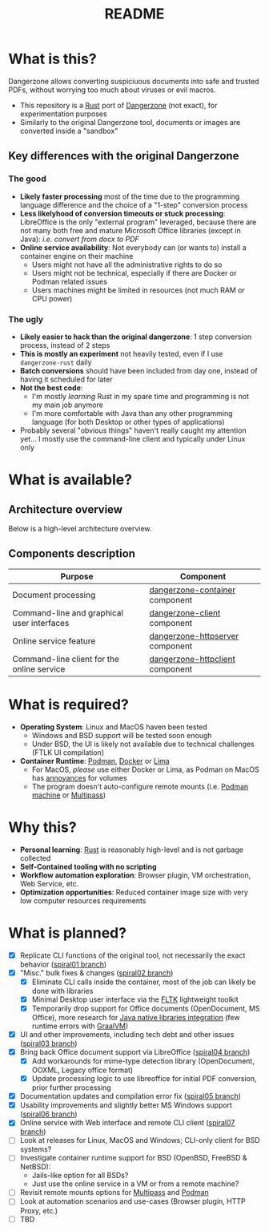 #+TITLE: README

* What is this?

Dangerzone allows converting suspiciuous documents into safe and trusted PDFs, without worrying too much about viruses or evil macros.
- This repository is a [[https://www.rust-lang.org/][Rust]] port of [[https://dangerzone.rocks/][Dangerzone]] (not exact), for experimentation purposes
- Similarly to the original Dangerzone tool, documents or images are converted inside a "sandbox"

** Key differences with the original Dangerzone

*** The good
- *Likely faster processing* most of the time due to the programming language difference and the choice of a "1-step" conversion process
- *Less likelyhood of conversion timeouts or stuck processing*: LibreOffice is the only "external program" leveraged, because there are not many both free and mature Microsoft Office libraries (except in Java): /i.e. convert from docx to PDF/
- *Online service availability*: Not everybody can (or wants to) install a container engine on their machine
  - Users might not have all the administrative rights to do so
  - Users might not be technical, especially if there are Docker or Podman related issues
  - Users machines might be limited in resources (not much RAM or CPU power)
  
*** The ugly
- *Likely easier to hack than the original dangerzone*: 1 step conversion process, instead of 2 steps
- *This is mostly an experiment* not heavily tested, even if I use =dangerzone-rust= daily
- *Batch conversions* should have been included from day one, instead of having it scheduled for later
- *Not the best code*:
  - I'm mostly /learning/ Rust in my spare time and programming is not my main job anymore
  - I'm more comfortable with Java than any other programming language (for both Desktop or other types of applications)
- Probably several "obvious things" haven't really caught my attention yet... I mostly use the command-line client and typically under Linux only
    
* What is available?

** Architecture overview

Below is a high-level architecture overview.

[[./images/image.png]]

** Components description

|--------------------------------------------+---------------------------------|
| Purpose                                    | Component                       |
|--------------------------------------------+---------------------------------|
| Document processing                        | [[./dangerzone-container][dangerzone-container]] component  |
| Command-line and graphical user interfaces | [[./dangerzone-client][dangerzone-client]] component     |
| Online service feature                     | [[./dangerzone-httpserver][dangerzone-httpserver]] component |
| Command-line client for the online service | [[./dangerzone-httpclient][dangerzone-httpclient]] component |
|--------------------------------------------+---------------------------------|  

* What is required?

- *Operating System*: Linux and MacOS haven been tested
  - Windows and BSD support will be tested soon enough
  - Under BSD, the UI is likely not available due to technical challenges (FTLK UI compilation)
- *Container Runtime*: [[https://podman.io/][Podman]], [[https://www.docker.com/][Docker]] or [[https://github.com/lima-vm/lima][Lima]]
  - For MacOS, /please/ use either Docker or Lima, as Podman on MacOS has [[https://github.com/containers/podman/issues/8016][annoyances]] for volumes
  - The program doesn't auto-configure remote mounts (i.e. [[https://docs.podman.io/en/latest/markdown/podman-machine.1.html][Podman machine]] or [[https://multipass.run/docs][Multipass]])

* Why this?

- *Personal learning*: [[https://www.rust-lang.org/][Rust]] is reasonably high-level and is not garbage collected
- *Self-Contained tooling with no scripting*
- *Workflow automation exploration*: Browser plugin, VM orchestration, Web Service, etc.
- *Optimization opportunities*: Reduced container image size with very low computer resources requirements

* What is planned?

- [X] Replicate CLI functions of the original tool, not necessarily the exact behavior ([[https://github.com/rimerosolutions/dangerzone-rust/tree/spiral01][spiral01 branch]])
- [X] "Misc." bulk fixes & changes ([[https://github.com/rimerosolutions/dangerzone-rust/tree/spiral02][spiral02 branch]])
  - [X] Eliminate CLI calls inside the container, most of the job can likely be done with libraries
  - [X] Minimal Desktop user interface via the [[https://github.com/fltk-rs/fltk-rs][FLTK]] lightweight toolkit
  - [X] Temporarily drop support for Office documents (OpenDocument, MS Office), more research for [[https://github.com/rimerosolutions/rust-calls-java][Java native libraries integration]] (few runtime errors with [[https://www.oracle.com/java/graalvm/][GraalVM]])
- [X] UI and other improvements, including tech debt and other issues ([[https://github.com/rimerosolutions/dangerzone-rust/tree/spiral03][spiral03 branch]])
- [X] Bring back Office document support via LibreOffice ([[https://github.com/rimerosolutions/dangerzone-rust/tree/spiral04][spiral04 branch]])
  - [X] Add workarounds for mime-type detection library (OpenDocument, OOXML, Legacy office format)
  - [X] Update processing logic to use libreoffice for initial PDF conversion, prior further processing
- [X] Documentation updates and compilation error fix ([[https://github.com/rimerosolutions/dangerzone-rust/tree/spiral05][spiral05 branch]])
- [X] Usability improvements and slightly better MS Windows support ([[https://github.com/rimerosolutions/dangerzone-rust/tree/spiral06][spiral06 branch]])
- [X] Online service with Web interface and remote CLI client ([[https://github.com/rimerosolutions/dangerzone-rust/tree/spiral07][spiral07 branch]])  
- [ ] Look at releases for Linux, MacOS and Windows; CLI-only client for BSD systems?
- [ ] Investigate container runtime support for BSD (OpenBSD, FreeBSD & NetBSD):
  - Jails-like option for all BSDs?
  - Just use the online service in a VM or from a remote machine?
- [ ] Revisit remote mounts options for [[https://github.com/canonical/multipass][Multipass]] and [[https://github.com/containers/podman][Podman]]
- [ ] Look at automation scenarios and use-cases (Browser plugin, HTTP Proxy, etc.)
- [ ] TBD
  
    

  
